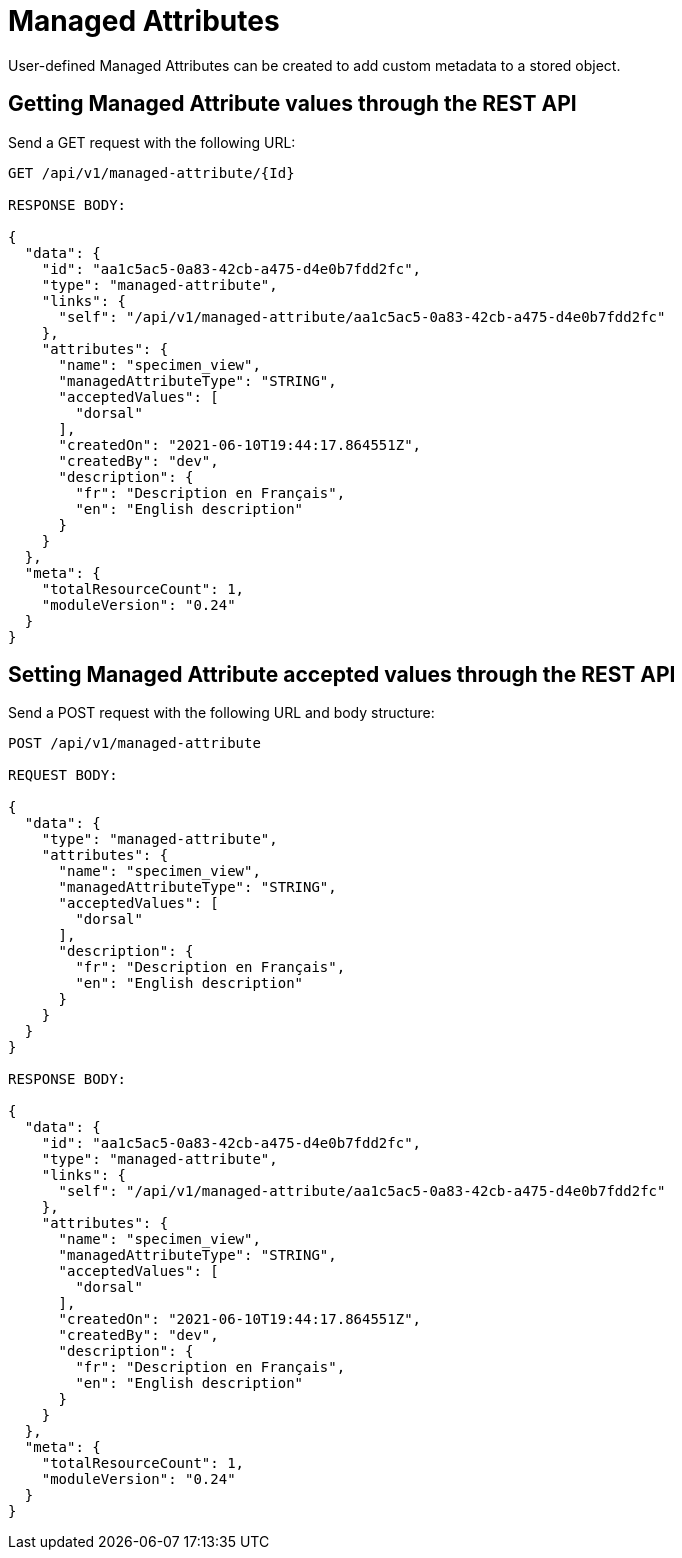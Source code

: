 = Managed Attributes

User-defined Managed Attributes can be created to add custom metadata to a stored object.

== Getting Managed Attribute values through the REST API

Send a GET request with the following URL:

```
GET /api/v1/managed-attribute/{Id}

RESPONSE BODY:

{
  "data": {
    "id": "aa1c5ac5-0a83-42cb-a475-d4e0b7fdd2fc",
    "type": "managed-attribute",
    "links": {
      "self": "/api/v1/managed-attribute/aa1c5ac5-0a83-42cb-a475-d4e0b7fdd2fc"
    },
    "attributes": {
      "name": "specimen_view",
      "managedAttributeType": "STRING",
      "acceptedValues": [
        "dorsal"
      ],
      "createdOn": "2021-06-10T19:44:17.864551Z",
      "createdBy": "dev",
      "description": {
        "fr": "Description en Français",
        "en": "English description"
      }
    }
  },
  "meta": {
    "totalResourceCount": 1,
    "moduleVersion": "0.24"
  }
}
```

== Setting Managed Attribute accepted values through the REST API

Send a POST request with the following URL and body structure:

```
POST /api/v1/managed-attribute

REQUEST BODY:

{
  "data": {
    "type": "managed-attribute",
    "attributes": {
      "name": "specimen_view",
      "managedAttributeType": "STRING",
      "acceptedValues": [
        "dorsal"
      ],
      "description": {
        "fr": "Description en Français",
        "en": "English description"
      }
    }
  }
}

RESPONSE BODY:

{
  "data": {
    "id": "aa1c5ac5-0a83-42cb-a475-d4e0b7fdd2fc",
    "type": "managed-attribute",
    "links": {
      "self": "/api/v1/managed-attribute/aa1c5ac5-0a83-42cb-a475-d4e0b7fdd2fc"
    },
    "attributes": {
      "name": "specimen_view",
      "managedAttributeType": "STRING",
      "acceptedValues": [
        "dorsal"
      ],
      "createdOn": "2021-06-10T19:44:17.864551Z",
      "createdBy": "dev",
      "description": {
        "fr": "Description en Français",
        "en": "English description"
      }
    }
  },
  "meta": {
    "totalResourceCount": 1,
    "moduleVersion": "0.24"
  }
}
```
